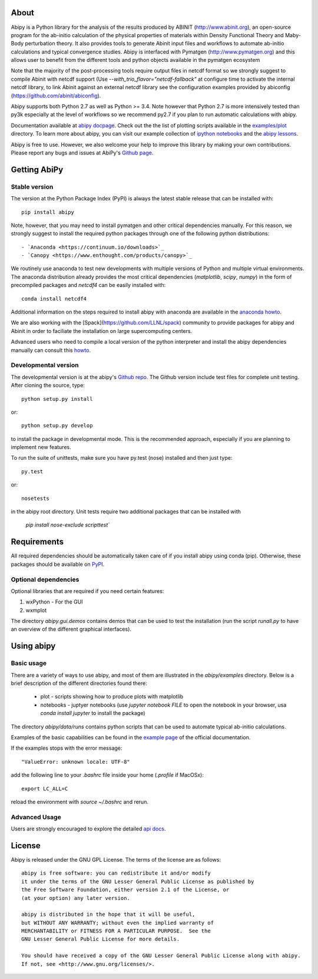 .. :Repository: https://github.com/gmatteo/abipy
.. :Author: Matteo Giantomassi (http://github.com/gmatteo)

.. image:: https://pypip.in/v/abipy/badge.png
        :target: https://pypi.python.org/pypi/abipy

.. image:: https://img.shields.io/travis/gmatteo/abipy/master.svg    
        :target: https://travis-ci.org/gmatteo/abipy

.. image:: https://img.shields.io/badge/license-GPL-blue.svg


About
=====

Abipy is a Python library for the analysis of the results produced by ABINIT (http://www.abinit.org), 
an open-source program for the ab-initio calculation of the physical properties of materials 
within Density Functional Theory and Maby-Body perturbation theory.
It also provides tools to generate Abinit input files and workflows to automate 
ab-initio calculations and typical convergence studies. 
Abipy is interfaced with Pymatgen (http://www.pymatgen.org) and this allows user to 
benefit from the different tools and python objects available in the pymatgen ecosystem

Note that the majority of the post-processing tools require output files in netcdf format so
we strongly suggest to compile Abinit with netcdf support 
(Use `--with_trio_flavor="netcdf-fallback"` at configure time to activate the internal netcdf library,
to link Abinit against an external netcdf library see the configuration examples 
provided by abiconfig (https://github.com/abinit/abiconfig).

Abipy supports both Python 2.7 as well as Python >= 3.4.
Note however that Python 2.7 is more intensively tested than py3k especially at the level of workflows 
so we recommend py2.7 if you plan to run automatic calculations with abipy.

Documentation available at `abipy docpage`_.
Check out the the list of plotting scripts available in the 
`examples/plot <http://pythonhosted.org/abipy/examples/plot/index.html>`_ directory.
To learn more about abipy, you can visit our example collection of `ipython notebooks
<http://nbviewer.ipython.org/github/gmatteo/abipy/blob/master/abipy/examples/notebooks/index.ipynb>`_
and the
`abipy lessons <http://nbviewer.ipython.org/github/gmatteo/abipy/blob/master/abipy/examples/notebooks/lessons/index.ipynb>`_.

Abipy is free to use. However, we also welcome your help to improve this library by making your own contributions.  
Please report any bugs and issues at AbiPy's `Github page <https://github.com/gmatteo/abipy>`_.

Getting AbiPy
=============

Stable version
--------------

The version at the Python Package Index (PyPI) is always the latest stable release
that can be installed with:: 

    pip install abipy

Note, however, that you may need to install pymatgen and other critical dependencies manually.
For this reason, we strongly suggest to install the required python packages through one 
of the following python distributions::

    - `Anaconda <https://continuum.io/downloads>`_
    - `Canopy <https://www.enthought.com/products/canopy>`_

We routinely use anaconda to test new developments with multiple versions of Python and multiple virtual environments.
The anaconda distribution already provides the most critical dependencies (`matplotlib`, `scipy`, `numpy`) 
in the form of precompiled packages and `netcdf4` can be easily installed with::

    conda install netcdf4

Additional information on the steps required to install abipy with anaconda are available
in the `anaconda howto <http://pythonhosted.org/abipy/users/howto_anaconda.html>`_.

We are also working with the [Spack](https://github.com/LLNL/spack) community
to provide packages for abipy and Abinit in order to faciliate the installation on large supercomputing centers.

Advanced users who need to compile a local version of the python interpreter and install the abipy dependencies
manually can consult this `howto <http://pythonhosted.org/abipy/users/howto_compile_python_and_bootstrap_pip.html>`_.

Developmental version
---------------------

The developmental version is at the abipy's `Github repo <https://github.com/gmatteo/abipy>`_. 
The Github version include test files for complete unit testing. 
After cloning the source, type::

    python setup.py install

or::

    python setup.py develop

to install the package in developmental mode.
This is the recommended approach, especially if you are planning to implement new features.

To run the suite of unittests, make sure you have py.test (nose) installed and then just type::

    py.test 

or::

    nosetests

in the abipy root directory. 
Unit tests require two additional packages that can be installed with

   `pip install nose-exclude scripttest``

Requirements
============

All required dependencies should be automatically taken care of if you install abipy using conda (pip). 
Otherwise, these packages should be available on `PyPI <http://pypi.python.org>`_.

Optional dependencies
---------------------

Optional libraries that are required if you need certain features:

1. wxPython - For the GUI 
2. wxmplot

The directory `abipy.gui.demos` contains demos that can be used to test the installation 
(run the script `runall.py` to have an overview of the different graphical interfaces).

Using abipy
===========

Basic usage
-----------

There are a variety of ways to use abipy, and most of them are illustrated in the `abipy/examples` directory.
Below is a brief description of the different directories found there:

  * plot - scripts showing how to produce plots with matplotlib

  * notebooks - juptyer notebooks 
    (use `jupyter notebook FILE` to open the notebook in your browser, usa `conda install jupyter` to install
    the package)

The directory `abipy/data/runs` contains python scripts that can be used to automate typical ab-initio calculations.

Examples of the basic capabilities can be found in the 
`example page <http://pythonhosted.org/abipy/examples/index.html>`_ of the  official documentation.

If the examples stops with the error message::
    
    "ValueError: unknown locale: UTF-8"

add the following line to your `.bashrc` file inside your home (`.profile` if MacOSx)::

    export LC_ALL=C

reload the environment with `source ~/.bashrc` and rerun.

Advanced Usage
--------------

Users are strongly encouraged to explore the detailed `api docs <http://pythonhosted.org/abipy/api/index.html>`_.

License
=======

Abipy is released under the GNU GPL License. The terms of the license are as follows::

    abipy is free software: you can redistribute it and/or modify
    it under the terms of the GNU Lesser General Public License as published by
    the Free Software Foundation, either version 2.1 of the License, or
    (at your option) any later version.

    abipy is distributed in the hope that it will be useful,
    but WITHOUT ANY WARRANTY; without even the implied warranty of
    MERCHANTABILITY or FITNESS FOR A PARTICULAR PURPOSE.  See the
    GNU Lesser General Public License for more details.

    You should have received a copy of the GNU Lesser General Public License along with abipy.  
    If not, see <http://www.gnu.org/licenses/>.


.. _`abipy docpage` : http://pythonhosted.org/abipy
